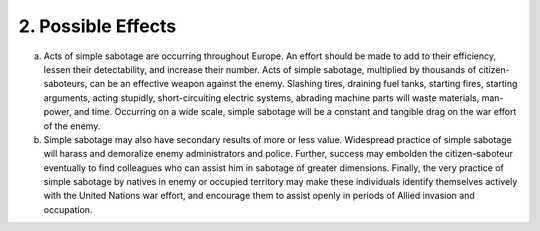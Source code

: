 2. Possible Effects
===================

a. Acts of simple sabotage are occurring throughout Europe. An effort should be made to add to their efficiency, lessen their detectability, and increase their number. Acts of simple sabotage, multiplied by thousands of citizen-saboteurs, can be an effective weapon against the enemy. Slashing tires, draining fuel tanks, starting fires, starting arguments, acting stupidly, short-circuiting electric systems, abrading machine parts will waste materials, man-power, and time. Occurring on a wide scale, simple sabotage will be a constant and tangible drag on the war effort of the enemy.

b. Simple sabotage may also have secondary results of more or less value. Widespread practice of simple sabotage will harass and demoralize enemy administrators and police. Further, success may embolden the citizen-saboteur eventually to find colleagues who can assist him in sabotage of greater dimensions. Finally, the very practice of simple sabotage by natives in enemy or occupied territory may make these individuals identify themselves actively with the United Nations war effort, and encourage them to assist openly in periods of Allied invasion and occupation.
